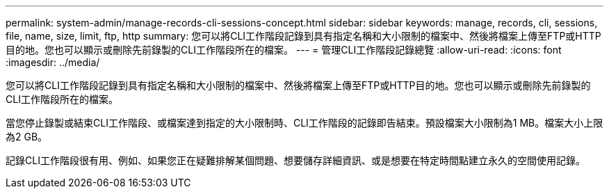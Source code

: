 ---
permalink: system-admin/manage-records-cli-sessions-concept.html 
sidebar: sidebar 
keywords: manage, records, cli, sessions, file, name, size, limit, ftp, http 
summary: 您可以將CLI工作階段記錄到具有指定名稱和大小限制的檔案中、然後將檔案上傳至FTP或HTTP目的地。您也可以顯示或刪除先前錄製的CLI工作階段所在的檔案。 
---
= 管理CLI工作階段記錄總覽
:allow-uri-read: 
:icons: font
:imagesdir: ../media/


[role="lead"]
您可以將CLI工作階段記錄到具有指定名稱和大小限制的檔案中、然後將檔案上傳至FTP或HTTP目的地。您也可以顯示或刪除先前錄製的CLI工作階段所在的檔案。

當您停止錄製或結束CLI工作階段、或檔案達到指定的大小限制時、CLI工作階段的記錄即告結束。預設檔案大小限制為1 MB。檔案大小上限為2 GB。

記錄CLI工作階段很有用、例如、如果您正在疑難排解某個問題、想要儲存詳細資訊、或是想要在特定時間點建立永久的空間使用記錄。

